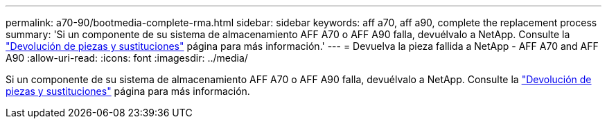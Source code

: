 ---
permalink: a70-90/bootmedia-complete-rma.html 
sidebar: sidebar 
keywords: aff a70, aff a90, complete the replacement process 
summary: 'Si un componente de su sistema de almacenamiento AFF A70 o AFF A90 falla, devuélvalo a NetApp. Consulte la  https://mysupport.netapp.com/site/info/rma["Devolución de piezas y sustituciones"] página para más información.' 
---
= Devuelva la pieza fallida a NetApp - AFF A70 and AFF A90
:allow-uri-read: 
:icons: font
:imagesdir: ../media/


[role="lead"]
Si un componente de su sistema de almacenamiento AFF A70 o AFF A90 falla, devuélvalo a NetApp. Consulte la  https://mysupport.netapp.com/site/info/rma["Devolución de piezas y sustituciones"] página para más información.
